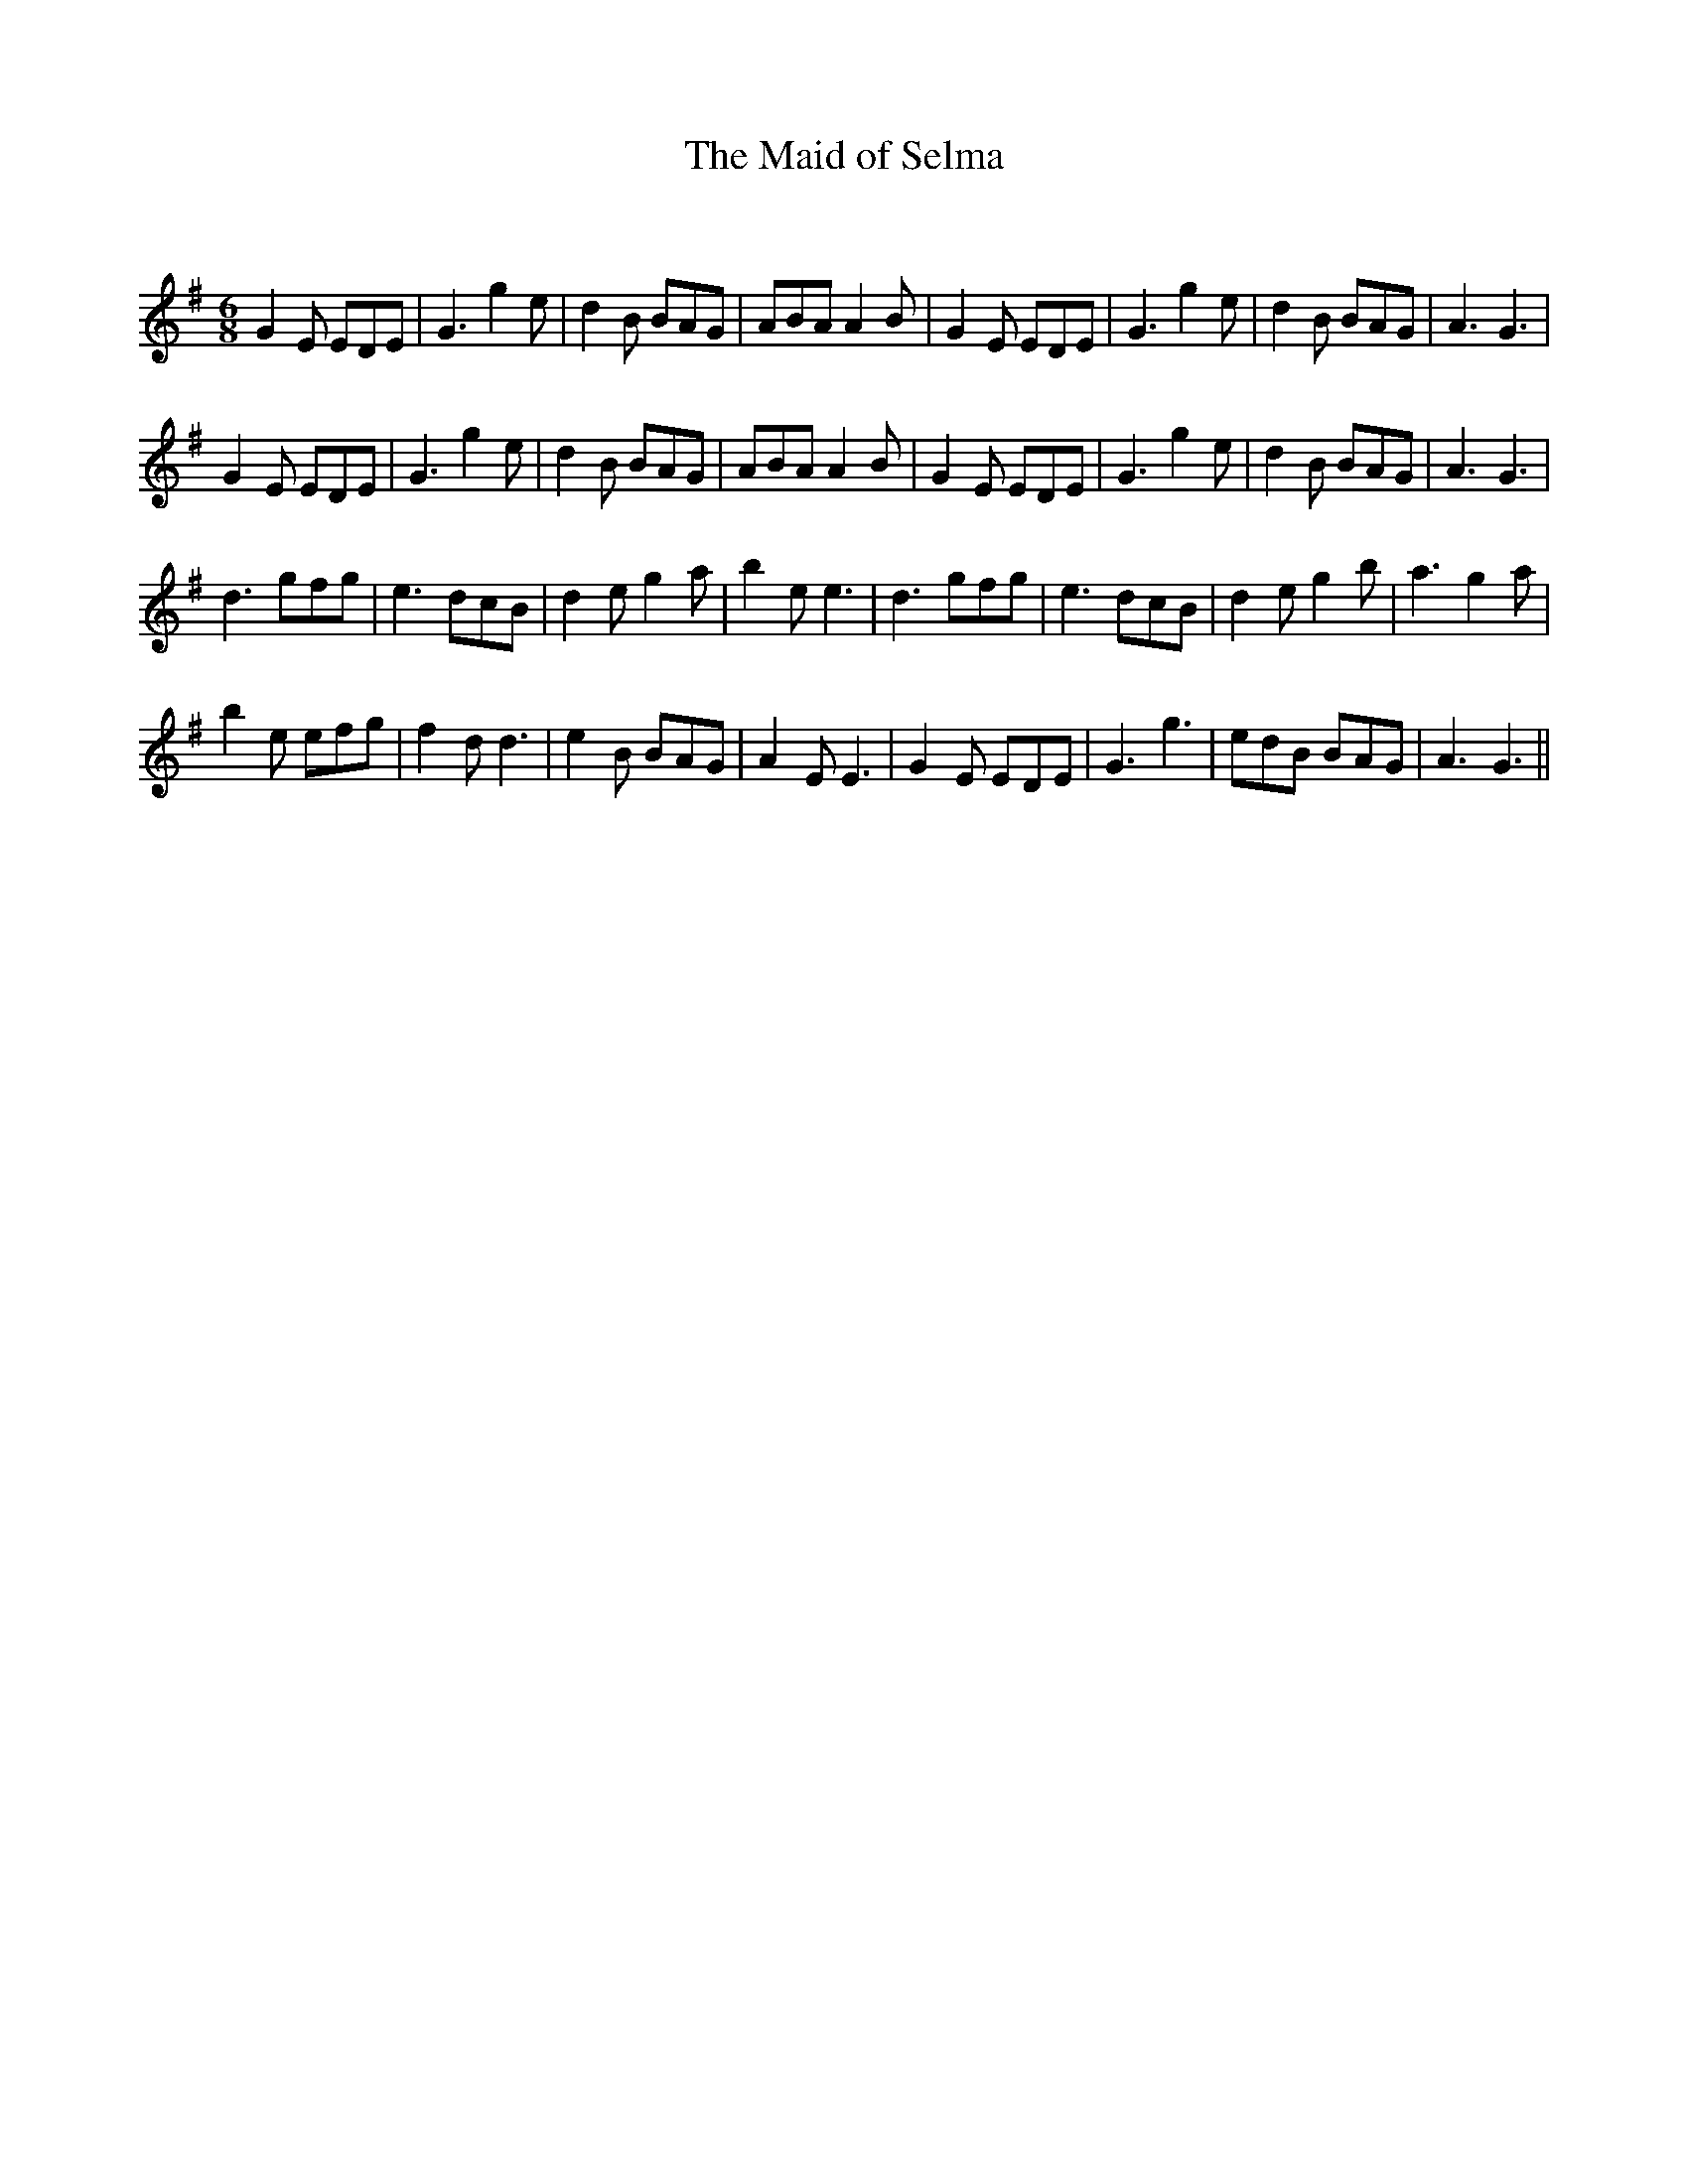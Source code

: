 X:1
T: The Maid of Selma
C:
R:Jig
Q:180
K:G
M:6/8
L:1/16
G4E2 E2D2E2|G6g4e2|d4B2 B2A2G2|A2B2A2 A4B2|G4E2 E2D2E2|G6g4e2|d4B2 B2A2G2|A6G6|
G4E2 E2D2E2|G6g4e2|d4B2 B2A2G2|A2B2A2 A4B2|G4E2 E2D2E2|G6g4e2|d4B2 B2A2G2|A6G6|
d6 g2f2g2|e6 d2c2B2|d4e2 g4a2|b4e2e6|d6 g2f2g2|e6 d2c2B2|d4e2 g4b2|a6g4a2|
b4e2 e2f2g2|f4d2d6|e4B2 B2A2G2|A4E2E6|G4E2 E2D2E2|G6g6|e2d2B2 B2A2G2|A6G6||
